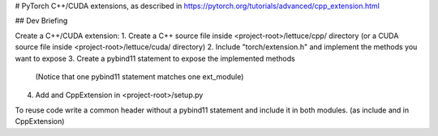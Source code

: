 # PyTorch C++/CUDA extensions, as described in
https://pytorch.org/tutorials/advanced/cpp_extension.html

## Dev Briefing

Create a C++/CUDA extension:
1. Create a C++ source file inside <project-root>/lettuce/cpp/ directory (or a CUDA source file inside <project-root>/lettuce/cuda/ directory)
2. Include "torch/extension.h" and implement the methods you want to expose
3. Create a pybind11 statement to expose the implemented methods
   (Notice that one pybind11 statement matches one ext_module)
4. Add and CppExtension in <project-root>/setup.py

To reuse code write a common header without a pybind11 statement and include it in both modules. (as include and in CppExtension)
